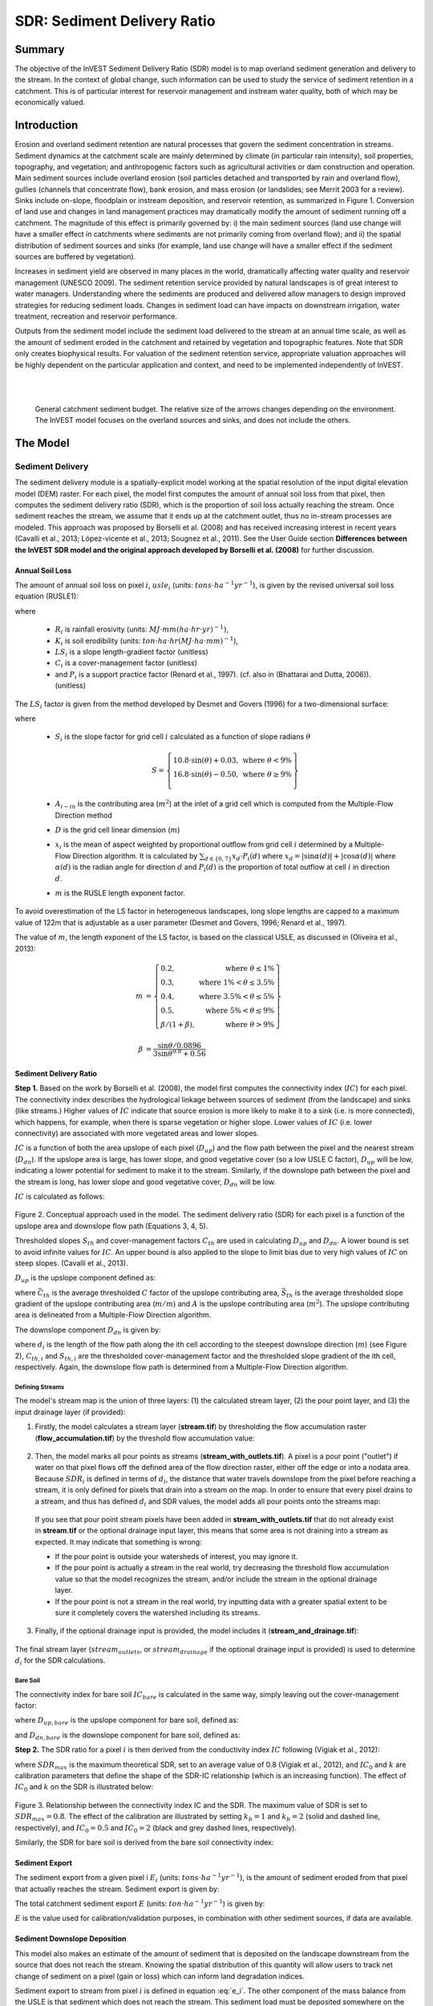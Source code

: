 .. _sdr:

****************************
SDR: Sediment Delivery Ratio
****************************

Summary
=======

The objective of the InVEST Sediment Delivery Ratio (SDR) model is to map overland sediment generation and delivery to the stream. In the context of global change, such information can be used to study the service of sediment retention in a catchment. This is of particular interest for reservoir management and instream water quality, both of which may be economically valued.


Introduction
============

Erosion and overland sediment retention are natural processes that govern the sediment concentration in streams. Sediment dynamics at the catchment scale are mainly determined by climate (in particular rain intensity), soil properties, topography, and vegetation; and anthropogenic factors such as agricultural activities or dam construction and operation. Main sediment sources include overland erosion (soil particles detached and transported by rain and overland flow), gullies (channels that concentrate flow), bank erosion, and mass erosion (or landslides; see Merrit 2003 for a review). Sinks include on-slope, floodplain or instream deposition, and reservoir retention, as summarized in Figure 1. Conversion of land use and changes in land management practices may dramatically modify the amount of sediment running off a catchment. The magnitude of this effect is primarily governed by: i) the main sediment sources (land use change will have a smaller effect in catchments where sediments are not primarily coming from overland flow); and ii) the spatial distribution of sediment sources and sinks (for example, land use change will have a smaller effect if the sediment sources are buffered by vegetation).

Increases in sediment yield are observed in many places in the world, dramatically affecting water quality and reservoir management (UNESCO 2009). The sediment retention service provided by natural landscapes is of great interest to water managers. Understanding where the sediments are produced and delivered allow managers to design improved strategies for reducing sediment loads. Changes in sediment load can have impacts on downstream irrigation, water treatment, recreation and reservoir performance.

Outputs from the sediment model include the sediment load delivered to the stream at an annual time scale, as well as the amount of sediment eroded in the catchment and retained by vegetation and topographic features. Note that SDR only creates biophysical results. For valuation of the sediment retention service, appropriate valuation approaches will be highly dependent on the particular application and context, and need to be implemented independently of InVEST.

|
|

.. figure:: ./sdr/sediment_budget.png

    General catchment sediment budget. The relative size of the arrows changes depending on the environment. The InVEST model focuses on the overland sources and sinks, and does not include the others.


The Model
=========

Sediment Delivery
-----------------

The sediment delivery module is a spatially-explicit model working at the spatial resolution of the input digital elevation model (DEM) raster. For each pixel, the model first computes the amount of annual soil loss from that pixel, then computes the sediment delivery ratio (SDR), which is the proportion of soil loss actually reaching the stream. Once sediment reaches the stream, we assume that it ends up at the catchment outlet, thus no in-stream processes are modeled. This approach was proposed by Borselli et al. (2008) and has received increasing interest in recent years (Cavalli et al., 2013; López-vicente et al., 2013; Sougnez et al., 2011). See the User Guide section **Differences between the InVEST SDR model and the original approach developed by Borselli et al. (2008)** for further discussion.


Annual Soil Loss
^^^^^^^^^^^^^^^^

The amount of annual soil loss on pixel :math:`i`, :math:`usle_i` (units: :math:`tons\cdot ha^{-1} yr^{-1}`), is given by the revised universal soil loss equation (RUSLE1):

.. math:: usle_i=R_i\cdot K_i\cdot LS_i\cdot C_i\cdot P_i,
   :label: usle

where

 * :math:`R_i` is rainfall erosivity (units: :math:`MJ\cdot mm (ha\cdot hr\cdot yr)^{-1})`,

 * :math:`K_i` is soil erodibility (units: :math:`ton\cdot ha\cdot hr (MJ\cdot ha\cdot mm)^{-1}`),

 * :math:`LS_i` is a slope length-gradient factor (unitless)

 * :math:`C_i` is a cover-management factor (unitless)

 * and :math:`P_i` is a support practice factor (Renard et al., 1997). (cf. also in (Bhattarai and Dutta, 2006)). (unitless)

The :math:`LS_i` factor is given from the method developed by Desmet and Govers (1996) for a two-dimensional surface:

.. math:: LS_i=S_i \frac{(A_{i-in}+D^2)^{m+1}-A_{i-in}^{m+1}}{D^{m+2}\cdot x_i^m\cdot (22.13)^m}
    :label: ls

where

 * :math:`S_i` is the slope factor for grid cell :math:`i` calculated as a function of slope radians :math:`\theta`

   .. math::

      S = \left\{\begin{array}{lr}
        10.8\cdot\sin(\theta)+0.03, & \text{where } \theta < 9\% \\
        16.8\cdot\sin(\theta)-0.50, & \text{where } \theta \geq 9\% \\
        \end{array}\right\}


 * :math:`A_{i-in}` is the contributing area (:math:`m^2`) at the inlet of a grid cell which is computed from the Multiple-Flow Direction method

 * :math:`D` is the grid cell linear dimension (:math:`m`)

 * :math:`x_i` is the mean of aspect weighted by proportional outflow from grid cell :math:`i` determined by a Multiple-Flow Direction algorithm.  It is calculated by :math:`\sum_{d\in{\{0,7\}}} x_d\cdot P_i(d)` where :math:`x_d = |\sin \alpha(d)| + |\cos \alpha(d)|` where :math:`\alpha(d)` is the radian angle for direction :math:`d` and :math:`P_i(d)` is the proportion of total outflow at cell :math:`i` in direction :math:`d`.

 * :math:`m` is the RUSLE length exponent factor.


To avoid overestimation of the LS factor in heterogeneous landscapes, long slope lengths are capped to a maximum value of 122m that is adjustable as a user parameter (Desmet and Govers, 1996; Renard et al., 1997).

The value of :math:`m`, the length exponent of the LS factor, is based on the classical USLE, as discussed in (Oliveira et al., 2013):

.. math::

   \begin{align*}
   m &=  \left\{\begin{array}{lr}
      0.2, & \text{where } \theta \leq 1\% \\
      0.3, & \text{where } 1\% < \theta \leq 3.5\% \\
      0.4, & \text{where } 3.5\% < \theta \leq 5\% \\
      0.5, & \text{where } 5\% < \theta \leq 9\% \\
      \beta / (1 + \beta), & \text{where } \theta > 9\%
   \end{array}\right\} \\
   \\
   \beta &= \frac{\sin\theta / 0.0896}{3\sin\theta^{0.8} + 0.56}
   \end{align*}


Sediment Delivery Ratio
^^^^^^^^^^^^^^^^^^^^^^^

**Step 1.** Based on the work by Borselli et al. (2008), the model first computes the connectivity index (:math:`IC`) for each pixel. The connectivity index describes the hydrological linkage between sources of sediment (from the landscape) and sinks (like streams.) Higher values of :math:`IC` indicate that source erosion is more likely to make it to a sink (i.e. is more connected), which happens, for example, when there is sparse vegetation or higher slope. Lower values of :math:`IC` (i.e. lower connectivity) are associated with more vegetated areas and lower slopes.

:math:`IC` is a function of both the area upslope of each pixel (:math:`D_{up}`) and the flow path between the pixel and the nearest stream (:math:`D_{dn}`). If the upslope area is large, has lower slope, and good vegetative cover (so a low USLE C factor), :math:`D_{up}` will be low, indicating a lower potential for sediment to make it to the stream. Similarly, if the downslope path between the pixel and the stream is long, has lower slope and good vegetative cover, :math:`D_{dn}` will be low.

:math:`IC` is calculated as follows:

.. math:: IC=\log_{10} \left(\frac{D_{up}}{D_{dn}}\right)
    :label: ic

.. figure:: ./sdr/connectivity_diagram.png

Figure 2. Conceptual approach used in the model. The sediment delivery ratio (SDR) for each pixel is a function of the upslope area and downslope flow path (Equations 3, 4, 5).

Thresholded slopes :math:`S_{th}` and cover-management factors :math:`C_{th}` are used in calculating :math:`D_{up}` and :math:`D_{dn}`. A lower bound is set to avoid infinite values for :math:`IC`. An upper bound is also applied to the slope to limit bias due to very high values of :math:`IC` on steep slopes. (Cavalli et al., 2013).

.. math::
   :label: threshold_slope

   S_{th} = \left\{\begin{array}{lr}
        0.005, &\text{for } S<0.005\\
        S,     &\text{for } 0.005\leq S\leq 1\\
        1,     &\text{for } S>1
        \end{array}\right\}

.. math::
   :label: threshold_c

   C_{th} = \left\{\begin{array}{lr}
        0.001, & \text{for } C<0.001\\
        C,     & \text{otherwise}\\
        \end{array}\right\}

:math:`D_{up}` is the upslope component defined as:

.. math:: D_{up}=\bar{C}_{th}\bar{S}_{th}\sqrt{A}
    :label: d_up

where :math:`\bar{C}_{th}` is the average thresholded :math:`C` factor of the upslope contributing area, :math:`\bar{S}_{th}` is the average thresholded slope gradient of the upslope contributing area (:math:`m/m`) and :math:`A` is the upslope contributing area (:math:`m^2`). The upslope contributing area is delineated from a Multiple-Flow Direction algorithm.

The downslope component :math:`D_{dn}` is given by:

.. math:: D_{dn}=\sum_i\frac{d_i}{C_{th, i} S_{th,i}}
    :label: d_dn

where :math:`d_i` is the length of the flow path along the ith cell according to the steepest downslope direction (:math:`m`) (see Figure 2), :math:`C_{th, i}` and :math:`S_{th, i}` are the thresholded cover-management factor and the thresholded slope gradient of the ith cell, respectively. Again, the downslope flow path is determined from a Multiple-Flow Direction algorithm.


.. _defining streams:

Defining Streams
++++++++++++++++

The model's stream map is the union of three layers: (1) the calculated stream layer, (2) the pour point layer, and (3) the input drainage layer (if provided):


1. Firstly, the model calculates a stream layer (**stream.tif**) by thresholding the flow accumulation raster (**flow_accumulation.tif**) by the threshold flow accumulation value:

  .. math::
     :label: sdr_stream

     stream_{TFA,i} = \left\{\begin{array}{lr}
          1, & \text{if } flow\_accum_{i} \geq TFA \\
          0,     & \text{otherwise} \\
          \end{array}\right\}


2. Then, the model marks all pour points as streams (**stream_with_outlets.tif**). A pixel is a pour point ("outlet") if water on that pixel flows off the defined area of the flow direction raster, either off the edge or into a nodata area. Because :math:`SDR_i` is defined in terms of :math:`d_i`, the distance that water travels downslope from the pixel before reaching a stream, it is only defined for pixels that drain into a stream on the map. In order to ensure that every pixel drains to a stream, and thus has defined :math:`d_i` and SDR values, the model adds all pour points onto the streams map:

  .. math:: stream_{outlets,i} = stream_i \text{  OR  } pour\_point_i
     :label: sdr_stream_with_outlets

  If you see that pour point stream pixels have been added in **stream_with_outlets.tif** that do not already exist in **stream.tif** or the optional drainage input layer, this means that some area is not draining into a stream as expected. It may indicate that something is wrong:

  - If the pour point is outside your watersheds of interest, you may ignore it.

  - If the pour point is actually a stream in the real world, try decreasing the threshold flow accumulation value so that the model recognizes the stream, and/or include the stream in the optional drainage layer.

  - If the pour point is not a stream in the real world, try inputting data with a greater spatial extent to be sure it completely covers the watershed including its streams.


3. Finally, if the optional drainage input is provided, the model includes it (**stream_and_drainage.tif**):

  .. math:: stream_{drainage,i} = stream_{outlets,i} \text{  OR  } stream_{input,i}
     :label: stream_and_drainage

The final stream layer (:math:`stream_{outlets}`, or :math:`stream_{drainage}` if the optional drainage input is provided) is used to determine :math:`d_i` for the SDR calculations.


Bare Soil
+++++++++

The connectivity index for bare soil :math:`IC_{bare}` is calculated in the same way, simply leaving out the cover-management factor:

.. math:: IC_{bare}=\log_{10} \left(\frac{D_{up, bare}}{D_{dn, bare}}\right)
    :label: ic_bare

where :math:`D_{up, bare}` is the upslope component for bare soil, defined as:

.. math:: D_{up, bare}=\bar{S}_{th}\sqrt{A}
    :label: d_up_bare

and :math:`D_{dn, bare}` is the downslope component for bare soil, defined as:

.. math:: D_{dn, bare}=\sum_i\frac{d_i}{S_{th, i}}
    :label: d_dn_bare


**Step 2.** The SDR ratio for a pixel :math:`i` is then derived from the conductivity index :math:`IC` following (Vigiak et al., 2012):

.. math:: SDR_i = \frac{SDR_{max}}{1+\exp\left(\frac{IC_0-IC_i}{k}\right)}
    :label: sdr

where :math:`SDR_{max}` is the maximum theoretical SDR, set to an average value of 0.8 (Vigiak et al., 2012), and :math:`IC_0` and :math:`k` are calibration parameters that define the shape of the SDR-IC relationship (which is an increasing function). The effect of :math:`IC_0` and :math:`k` on the SDR is illustrated below:

.. figure:: ./sdr/ic0_k_effect.png

Figure 3. Relationship between the connectivity index IC and the SDR. The maximum value of SDR is set to :math:`SDR_{max}=0.8`. The effect of the calibration are illustrated by setting :math:`k_b=1` and :math:`k_b=2` (solid and dashed line, respectively), and :math:`IC_0=0.5` and :math:`IC_0=2` (black and grey dashed lines, respectively).

Similarly, the SDR for bare soil is derived from the bare soil connectivity index:

.. math:: SDR_{bare, i} = \frac{SDR_{max}}{1+\exp\left(\frac{IC_0-IC_{bare, i}}{k}\right)}
    :label: sdr_bare


Sediment Export
^^^^^^^^^^^^^^^

The sediment export from a given pixel i :math:`E_i` (units: :math:`tons\cdot ha^{-1} yr^{-1}`), is the amount of sediment eroded from that pixel that actually reaches the stream. Sediment export is given by:

.. math:: E_i=usle_i\cdot SDR_i
    :label: e_i

The total catchment sediment export :math:`E` (units: :math:`ton\cdot ha^{-1} yr^{-1}`) is given by:

.. math:: E=\sum_i E_i
    :label: e

:math:`E` is the value used for calibration/validation purposes, in combination with other sediment sources, if data are available.

Sediment Downslope Deposition
^^^^^^^^^^^^^^^^^^^^^^^^^^^^^

This model also makes an estimate of the amount of sediment that is deposited on the landscape downstream from the source that does not reach the stream. Knowing the spatial distribution of this quantity will allow users to track net change of sediment on a pixel (gain or loss) which can inform land degradation indices.

Sediment export to stream from pixel :math:`i` is defined in equation :eq:`e_i`. The other component of the mass balance from the USLE is that sediment which does not reach the stream. This sediment load must be deposited somewhere on the landscape along the flowpath to the stream and is defined as follows

.. math:: E'_i=usle_i (1-SDR_i)
    :label: eprime

Due to the nature of the calculation of SDR, the quantity :math:`E_i` has accounted for the downstream flow path and biophysical properties that filter sediment to stream. Thus, we can model the flow of :math:`E'_i` downstream independently of the flow of :math:`E_i`.

To do this, we assume the following properties about how :math:`E_i` and SDR behave across a landscape:

**Property A**: SDR monotonically increases along a downhill flowpath:  As a flowpath is traced downhill, the value of SDR will monotonically increase since amount of downstream flow distance decreases. Note there is the numerical possibility that a downstream pixel has the same SDR value as an upstream pixel. The implication in this case is that no on-pixel sediment flux deposition occurs along that step.

**Property B**: All non-exporting sediment flux on a boundary stream pixel is retained by that pixel: If pixel :math:`i` drains directly to the stream there is no opportunity for further downstream filtering of :math:`E_i`. Since :math:`E_i` is the inverse of Ei, the implication is that the upstream flux (defined as Fi below) must have been deposited on the pixel.

Given these two properties, we see that the amount of :math:`E_i` retained on a pixel must be a function of:

 * the absolute difference in SDR values from pixel :math:`i` to the downstream pixel(s) drain, and
 * how numerically close the downstream SDR value is to 1.0 (the stream pixel).

These mechanics can be captured as a linear interpolation of the difference of pixel i's SDR value with its downstream SDR counterpart with respect to the difference of pixel i's difference with a theoretical maximum downstream SDR value 1.0. Formally,

.. math:: dR_i=\frac{\sum_{k \in \{directly\ downstream\ from\ i\}}SDR_k\cdot p(i,k) - SDR_i}{1.0-SDR_i}
    :label: dri

The :math:`d` in :math:`dR_i` indicates a delta difference and :math:`p(i,k)` is the proportion of flow from pixel :math:`i` to pixel :math:`j`. This notation is meant to invoke the intution of a derivative of :math:`Ri`. Note the boundary conditions are satisfied:

 * In the case of Property A (downstream :math:`SDR_k=SDR_i`), the value of :math:`dR_i=0` indicating no :math:`F_i` will be retained on the pixel.
 * In the case of Property B (downstream :math:`SDR_k=1` because it is a stream) the value of :math:`dR_i=1` indicating the remaining :math:`F_i` is retained on the pixel.

Now we define the amount of sediment flux that is retained on any pixel in the flowpath using :math:`dR_i` as a weighted flow of upstream flux:

.. math:: R_i=dR_i\cdot\left(\sum_{j\in\{pixels\ that\ drain\ to\ i\}}F_j p(i,j)+E'_i\right)
    :label: ri

where :math:`F_j` is the amount of sediment-export-that-does-not-reach-the stream "flux", defined as:

.. math:: F_i=(1-dR_i)\cdot\left(\sum_{j\in\{pixels\ that\ drain\ to\ i\}} F_j p(i,j)+E'_i\right)
    :label: fi

Optional Drainage Layer
^^^^^^^^^^^^^^^^^^^^^^^

In some situations, the index of connectivity defined by topography does not represent actual flow paths, which may be influenced by artificial connectivity instead. For example, sediments in urban areas or near roads are likely to be conveyed to the stream with little retention. The (optional) drainage raster identifies the pixels that are artificially connected to the stream, irrespective of their geographic position (e.g. their distance to the stream network). Pixels from the drainage layer are treated similarly to pixels of the stream network; in other words, the downstream flow path will stop at pixels of the drainage layer (and the corresponding sediment load will be added to the total sediment export).


Limitations
-----------

 * Among the main limitations of the model is its reliance on the USLE (Renard et al., 1997). This equation is widely used but is limited in scope, only representing rill/inter-rill erosion processes. Other sources of sediment include gully erosion, streambank erosion, and mass erosion. A good description of the gully and streambank erosion processes is provided by Wilkinson et al. 2014, with possible modeling approaches. Mass erosion (landslide) is not represented in the model but can be a significant source in some areas or under certain land use change, such as road construction.

 * A corollary is that the descriptions of the impact on ecosystem services (and any subsequent valuation) should account for the relative proportion of the sediment source from the model compared to the total sediment budget (see the section on **Evaluating sediment retention services**).

 * In addition, as an empirical equation developed in the United States, the USLE has shown limited performance in other areas – even when focusing on sheet and rill erosion. Based on local knowledge, users may modify the soil loss equation implemented in the model by altering the R, K, C, P inputs to reflect findings from local studies (Sougnez et al., 2011).

 * The model is very sensitive to the *k* and *IC0* parameters, which are not physically based. The emerging literature on the modeling approach used in the InVEST model (Cavalli et al., 2013; López-vicente et al., 2013; Sougnez et al., 2011; Vigiak et al., 2012) provides guidance to set these parameters, but users should be aware of this limitation when interpreting the model's absolute values.

 * Given the simplicity of the model and low number of parameters, outputs are very sensitive to most input parameters. Errors in the empirical parameters of the USLE equations will therefore have a large effect on predictions. Sensitivity analyses are recommended to investigate how the confidence intervals in input parameters affect the study conclusions.


Differences between the InVEST SDR model and the original approach developed by Borselli et al. (2008)
------------------------------------------------------------------------------------------------------

The InVEST SDR model is based on the concept of hydrological connectivity, as parameterized by Borselli et al. (2012). This approach was selected since it requires a minimal number of parameters, uses globally available data, and is spatially explicit.  In a comparative study, Vigiak et al. (2012) suggested that the approach provides: "(i) large improvement in predicting specific sediment yields, (ii) ease of implementation, (iii) scale-independency; and (iv) a formulation capable of accounting for landscape variables and topology in line with sedimentological connectivity concepts". The approach has also been used to predict the effect of land use change (Jamshidi et al., 2013).

The following points summarize the differences between InVEST and the Borselli model:

 * The weighting factor is directly implemented as the USLE C factor (other researchers have used a different formulation, e.g. roughness index based on a high-resolution DEM (Cavalli et al., 2013))

 * The :math:`SDR_{max}` parameter used by Borselli et al. is set to 0.8 by default to reduce the number of parameters. Vigiak et al. (2012) propose to define :math:`SDR_{max}` as the fraction of topsoil particles finer than coarse sand (<1 mm).

Evaluating Sediment Retention Services
======================================

Sediment Retention Services
---------------------------

Translating the biophysical impacts of altered sediment delivery to human well-being metrics depends very much on the decision context. Soil erosion, suspended sediment and deposited sediment can have both negative and positive impacts on various users in a watershed (Keeler et al, 2012). These include, but are not limited to:

 * Reduced soil fertility and reduced water and nutrient holding capacity, impacting farmers
 * Increase in treatment costs for drinking water supply
 * Reduced lake clarity diminishing the value of recreation
 * Increase in total suspended solids impacting health and distribution of aquatic populations
 * Increase in reservoir sedimentation diminishing reservoir performance or increasing sediment control costs
 * Increase in harbor sedimentation requiring dredging to preserve harbor function

Sediment Retention
^^^^^^^^^^^^^^^^^^

Sediment retention is computed as follows:

.. math:: \frac{(RKLS - USLE) \cdot SDR}{SDR_{max}}
   :label: retention

Sediment Retention Index
^^^^^^^^^^^^^^^^^^^^^^^^

An index of sediment retention is computed by the model as follows:

.. math:: RKLS \cdot SDR_{bare} - USLE \cdot SDR
   :label: retention_index

which represents the avoided soil loss by the current land use compared to bare soil, weighted by the SDR factor. This index underestimates retention since it does not account for the retention from upstream sediment flowing through the given pixel.  Therefore, this index should not be interpreted quantitatively. We also note that in some situations, index values may be counter-intuitive: for example, urban pixels may have a higher index than forest pixels if they are highly connected to the stream. In other terms, the SDR (second factor) can be high for these pixels, compensating for a lower service of avoided soil loss (the first factor): this suggests that the urban environment is already providing a service of reduced soil loss compared to an area of bare soil.

|

Quantitative Valuation
^^^^^^^^^^^^^^^^^^^^^^

An important note about assigning a monetary value to any service is that valuation should only be done on model outputs that have been calibrated and validated. Otherwise, it is unknown how well the model is representing the area of interest, which may lead to misrepresentation of the exact value. If the model has not been calibrated, only relative results should be used (such as an increase of 10%) not absolute values (such as 1,523 tons, or 42,900 dollars.)

**Sediment retention at the subwatershed level** From a valuation standpoint, an important metric is the difference in retention or yield across scenarios. For quantitative assessment of the retention service, the model uses as a benchmark a hypothetical scenario where all land is cleared to bare soil: the value of the retention service is then based on the difference between the sediment export from this bare soil catchment and that of the scenario of interest. This output is termed "sed_retent" in the watershed summary table and sed_retention.tif in the raster outputs. Similarly, the sediment retention provided by different user-provided scenarios may be compared with the baseline condition (or each other) by taking the difference in sediment export between scenario and baseline. This change in export can represent the change in sediment retention service due to the possible future reflected in the scenario.

**Additional sources and sinks of sediment** As noted in the model limitations, the omission of some sources and sinks of sediment (gully erosion, stream bank erosion, and mass erosion) should be considered in the valuation analyses. In some systems, these other sources of sediment may dominate and large changes in overland erosion may not make a difference to overall sediment concentrations in streams.  In other words, if the sediment yields from two scenarios differ by 50%, and the part of rill/inter-rill erosion in the sediment budget in 60%, then the actual change in erosion that should be valued for avoided reservoir sedimentation is 30% (50% x .6).

One complication when calculating the total sediment budget is that changes in climate or land use result in changes in peak flow during rain events, and are thus likely to affect the magnitude of gully and streambank erosion. While the magnitude of the change in other sediment sources is highly contextual, it is likely to be in the same direction as the change in overland erosion: a higher sediment overland transport is indeed often associated with higher flows, which likely increase gully and bank erosion. Therefore, when comparing across scenarios, the absolute change may serve as a lower bound on the total impact of a particular climate or land use change.

**Appendix 2** summarizes options to represent the additional sources and sinks of erosion in the model.

**Replacement and avoided cost frameworks, versus willingness to pay approaches** With many ecosystem service impacts, and sediment impacts in particular, monetary valuation is relatively simple if an avoided mitigation cost or replacement cost method is deemed appropriate. In this situation, beneficiaries are assumed to incur a cost that is a function of the biophysical metric (e.g., suspended sediment increases treatment costs). However, it is important to recognize that the avoided cost or replacement cost approaches assume the mitigating actions are worthwhile for the actor undertaking them. For example, if a reservoir operator deems that the costs associated with dredging deposited sediment are not worth the benefits of regaining lost storage capacity, it is not appropriate to value all deposited sediment at the unit cost of dredging. Similarly, an increase in suspended sediment for drinking water supplies may be met by increasing treatment inputs or switching to an alternate treatment technology. Avoiding these extra costs could then be counted as economic benefits. However, in some contexts, private water users may decide that the increase in sediment content is acceptable, rather than incur additional treatment expenses. They are economically worse off, but by not paying for additional treatment, the replacement cost approach becomes an upper bound on their economic loss. Their economic loss is also no longer captured by their change in financial expenditures, which further complicates the analysis.

Note, however, that this bounding approach may be entirely appropriate for initial assessment of the significance of different benefit streams, i.e. if the most expensive approach does not have a significant impact, then there is no need to refine the analysis to utilize more detailed approaches such as willingness-to-pay (for consumers) or impacts on net revenues (for producers). However, if the impact is large and there is no good reason to believe that the relevant actors will undertake the mitigating activities, then a willingness-to-pay framework is the appropriate path to take. For an introduction to the techniques available, see http://ecosystemvaluation.org/dollar_based.htm.

**Time considerations** Generally, economic and financial analysis will utilize some form of discounting that recognizes the time value of money, benefits, and use of resources. Benefits and costs that accrue in the future "count for less" than benefits and costs that are borne close to the present. It is important that any economic or financial analysis be cognizant of the fact that the SDR model represents only average annual impacts under steady state conditions. This has two implications for valuation. First, users must recognize that the impacts being valued may take some time to come about: It is not the case that the full steady state benefits would begin accruing immediately, even though many of the costs might. Second, the annual averaging means that cost or benefit functions displaying nonlinearities on shorter timescales should (if possible) be transformed, or the InVEST output should be paired with other statistical analysis to represent important intra- or inter-annual variability.

Data Needs
==========

This section outlines the specific data used by the model. See the Appendix for additional information on data sources and pre-processing. Please consult the InVEST sample data (located in the folder where InVEST is installed, if you also chose to install sample data) for examples of all of these data inputs. This will help with file type, folder structure and table formatting. *Note that all GIS inputs must be in the same projected coordinate system and in linear meter units.* Raster inputs may have different cell sizes, and they will be resampled to match the cell size of the DEM. Therefore, all model results will have the same cell size as the DEM.

- **Workspace** (required). Folder where model outputs will be written. Make sure that there is ample disk space, and write permissions are correct.

- **Suffix** (optional). Text string that will be appended to the end of output file names, as "_Suffix". Use a Suffix to differentiate model runs, for example by providing a short name for each scenario. If a Suffix is not provided, or changed between model runs, the tool will overwrite previous results.

- **Digital elevation model (DEM)** (required). Raster dataset with an elevation value for each cell. Make sure the DEM is corrected by filling in sinks, and compare the output stream maps with hydrographic maps of the area. To ensure proper flow routing, the DEM should extend beyond the watersheds of interest, rather than being clipped to the watershed edge. [units: meters]

- **Rainfall erosivity index (R)** (required). Raster dataset, with an erosivity index value for each cell. This variable depends on the intensity and duration of rainfall in the area of interest. The greater the intensity and duration of the rain storm, the higher the erosion potential. The erosivity index is widely used, but in case of its absence, there are methods and equations to help generate a grid using climatic data. [units: :math:`MJ\cdot mm\cdot (ha\cdot h\cdot yr)^{-1}`]

- **Soil erodibility (K)** (required). Raster dataset, with a soil erodibility value for each cell. Soil erodibility, K, is a measure of the susceptibility of soil particles to detachment and transport by rainfall and runoff. [units: :math:`tons\cdot ha\cdot h\cdot (ha\cdot MJ\cdot mm)^{-1}`]

- **Land use/land cover (LULC)** (required). Raster dataset, with an integer LULC code for each cell. *All values in this raster MUST have corresponding entries in the Biophysical table.*

- **Watersheds** (required). A shapefile of polygons. This is a layer of watersheds such that each watershed contributes to a point of interest where water quality will be analyzed. Format: An integer field named *ws_id* is required, with a unique integer value for each watershed.

- **Biophysical table** (required). A .csv (Comma Separated Value) table containing model information corresponding to each of the land use classes in the LULC raster. *All LULC classes in the LULC raster MUST have corresponding values in this table.* Each row is a land use/land cover class and columns must be named and defined as follows:

    - **lucode**: Unique integer for each LULC class (e.g., 1 for forest, 3 for grassland, etc.) *Every value in the LULC map MUST have a corresponding lucode value in the biophysical table.*

    - **usle_c**: Cover-management factor for the USLE, a floating point value between 0 and 1.

    - **usle_p**: Support practice factor for the USLE, a floating point value between 0 and 1.

- **Threshold flow accumulation** (required). The number of upstream cells that must flow into a cell before it is considered part of a stream, which is used to classify streams from the DEM. This threshold directly affects the expression of hydrologic connectivity and the sediment export result: when a flow path reaches the stream, sediment deposition stops and the sediment exported is assumed to reach the catchment outlet. It is important to choose this value carefully, so modeled streams come as close to reality as possible. See Appendix 1 for more information on choosing this value. Integer value, with no commas or periods - for example "1000".

- :math:`k_b` and :math:`IC_0` (required): Two calibration parameters that determine the shape of the relationship between hydrologic connectivity (the degree of connection from patches of land to the stream) and the sediment delivery ratio (percentage of soil loss that actually reaches the stream; cf. Figure 3). The default values are :math:`k_b=2` and :math:`IC_0=0.5`.

- :math:`\mathbf{SDR_{max}}` (required): The maximum SDR that a pixel can reach, which is a function of the soil texture. More specifically, it is defined as the fraction of topsoil particles finer than coarse sand (1000 μm; Vigiak et al. 2012). This parameter can be used for calibration in advanced studies. Its default value is 0.8.

- :math:`\mathbf{l_{max}}` (required): The maximum allowed value of the L parameter when calculating the LS factor. Calculated values that exceed this are clamped to this value. Its default value is 122 but reasonable values in literature place it anywhere between 122-333 see Desmet and Govers, 1996 and Renard et al., 1997.

- **Drainage layer (optional)** A raster with 0s and 1s, where 1s correspond to pixels artificially connected to the stream (by roads, stormwater pipes, etc.) and 0s are assigned to all other pixels. The flow routing will stop at these "artificially connected" pixels, before reaching the stream network, and the corresponding sediment exported is assumed to reach the catchment outlet.


Running the Model
=================

To launch the Sediment model navigate to the Windows Start Menu -> All Programs -> InVEST [*version*] -> SDR. The interface does not require a GIS desktop, although the results will need to be explored with any GIS tool such as ArcGIS or QGIS.


Interpreting Results
--------------------

The following is a short description of each of the outputs from the SDR model. Final results are found within the user defined Workspace specified for this model run. "Suffix" in the following file names refers to the optional user-defined Suffix input to the model.

The resolution of the output rasters will be the same as the resolution of the DEM provided as input.


* **[Workspace]** folder:

    * **Parameter log**: Each time the model is run, a text (.txt) file will be created in the Workspace. This file will list the parameter values and output messages for that run and will be named according to the service, the date and time, and the suffix. When contacting NatCap about errors in a model run, please include the parameter log.

    * **rkls.tif** (type: raster; units: tons/pixel): Total potential soil loss per pixel in the original land cover from the RKLS equation. Equivalent to the soil loss for bare soil. (Eq. :eq:`usle`, without applying the :math:`C` or :math:`P` factors)

    * **sed_export.tif** (type: raster; units: tons/pixel): The total amount of sediment exported from each pixel that reaches the stream. (Eq. :eq:`e_i`)

    * **sediment_deposition.tif** (type: raster; units: tons/pixel): The total amount of sediment deposited on the pixel from upstream sources as a result of retention. (Eq. :eq:`ri`)

    * **stream_with_outlets.tif** (type: raster): Stream network generated from the input DEM and Threshold Flow Accumulation. Values of 1 represent streams, values of 0 are non-stream pixels. Compare this layer with a real-world stream map, and adjust the Threshold Flow Accumulation so that this map matches real-world streams as closely as possible. (Eq. :eq:`sdr_stream_with_outlets`) The model may add stream pixels as needed, see :ref:`defining streams`.

    * **stream_and_drainage.tif** (type: raster): If a drainage layer is provided, this raster is the union of that layer with the calculated stream layer. (Eq. :eq:`stream_and_drainage`)

    * **usle.tif** (type: raster; units: tons/pixel): Total potential soil loss per pixel in the original land cover calculated from the USLE equation. (Eq. :eq:`usle`)

    * **sed_retention.tif** (type: raster; units: tons/pixel): Map of sediment retention with reference to a watershed where all LULC types are converted to bare ground. (Eq. :eq:`retention`)

    * **sed_retention_index.tif** (type: raster; units: tons/pixel, but should be interpreted as relative values, not absolute): Index of sediment retention, used to identified areas contributing more to retention with reference to a watershed where all LULC types are converted to bare ground. This is NOT the sediment retained on each pixel (see Section on the index in "Evaluating Sediment Retention Services" above). (Eq. :eq:`retention_index`)

    * **watershed_results_sdr.shp**: Table containing biophysical values for each watershed, with fields as follows:

        * **sed_export** (units: tons/watershed): Total amount of sediment exported to the stream per watershed. This should be compared to any observed sediment loading at the outlet of the watershed. Knowledge of the hydrologic regime in the watershed and the contribution of the sheetwash yield into total sediment yield help adjust and calibrate this model. (Eq. :eq:`e` with sum calculated over the watershed area)

        * **usle_tot** (units: tons/watershed): Total amount of potential soil loss in each watershed calculated by the USLE equation. (Sum of USLE from :eq:`usle` over the watershed area)

        * **sed_retent** (units: tons/watershed): Difference in the amount of sediment delivered by the current watershed and a hypothetical watershed where all land use types have been converted to bare ground. (Sum of :eq:`retention` over the watershed area)

        * **sed_dep** (units: tons/watershed): Total amount of sediment deposited on the landscape in each watershed, which does not enter the stream. (Sum of :math:`R_i` from :eq:`ri` over the watershed area)

* **[Workspace]\\intermediate_outputs** folder:

    * **cp.tif**: :math:`C\cdot P` factor (Eq. :eq:`usle`), derived by mapping *usle_c* and *usle_p* from the biophysical table to the LULC raster.

    * **d_dn_bare_soil.tif**: downslope factor of the index of connectivity, ignoring the cover-management factor as if the soil were bare (Eq. :eq:`d_dn_bare`)

    * **d_dn.tif**: downslope factor of the index of connectivity (Eq. :eq:`d_dn`)

    * **d_up_bare_soil.tif**: upslope factor of the index of connectivity, ignoring the cover-management factor as if the soil were bare (Eq. :eq:`d_up_bare`)

    * **d_up.tif**: upslope factor of the index of connectivity (Eq. :eq:`d_up`)

    * **e_prime.tif**: sediment downslope deposition, the amount of sediment from a given pixel that does not reach a stream (Eq. :eq:`eprime`)

    * **f.tif**: sediment flux for sediment that does not reach the stream (Eq. :eq:`fi`)

    * **stream.tif**: stream raster calculated directly from flow accumulation, flow direction, and the TFA value (Eq. :eq:`sdr_stream`).

    * **flow_accumulation.tif**: flow accumulation, derived from flow direction

    * **flow_direction.tif**: MFD flow direction. Note: the pixel values should not be interpreted directly. Each 32-bit number consists of 8 4-bit numbers. Each 4-bit number represents the proportion of flow into one of the eight neighboring pixels.

    * **ic_bare_soil.tif**: index of connectivity, ignoring the cover-management factor as if the soil were bare (Eq. :eq:`ic_bare`)

    * **ic.tif**: index of connectivity (Eq. :eq:`ic`)

    * **ls.tif**: LS factor for USLE (Eq. :eq:`ls`)

    * **pit_filled_dem.tif**: DEM after any pits are filled

    * **s_accumulation.tif**: flow accumulation weighted by the thresholded slope. Used in calculating *s_bar*.

    * **s_bar.tif**: mean thresholded slope gradient of the upslope contributing area (:math:`\bar{S}_{th}` in eq. :eq:`d_up`)

    * **s_inverse.tif**: inverse of the thresholded slope (:math:`1/S_{th}` in eq. :eq:`d_dn`)

    * **sdr_bare_soil.tif**: sediment delivery ratio, ignoring the cover-management factor as if the soil were bare (Eq. :eq:`sdr_bare`)

    * **sdr_factor.tif**: sediment delivery ratio (Eq. :eq:`sdr`)

    * **slope.tif**: slope in radians, calculated from the pit-filled DEM

    * **slope_threshold.tif**: slope in radians, thresholded to be no less than 0.005 and no greather than 1 (eq. :eq:`threshold_slope`)

    * **w_threshold.tif**: cover-management factor thresholded to be no less than 0.001 (eq. :eq:`threshold_c`)

    * **w_accumulation.tif**: flow accumulation weighted by the thresholded cover-management factor. Used in calculating *w_bar*.

    * **w_bar.tif**: mean thresholded cover-management factor for upslope contributing area (:math:`\bar{C}_{th}` in eq. :eq:`d_up`)

    * **w.tif**: cover-management factor derived by mapping *usle_c* from the biophysical table to the LULC raster

    * **weighted_avg_aspect.tif**: average aspect weighted by flow direction (:math:`x` in eq. :eq:`ls`)

    * **ws_inverse.tif**: Inverse of the thresholded cover-management factor times the thresholded slope (:math:`1/(C_{th} \cdot S_{th})` in eq. :eq:`d_dn`)



Comparison with Observations
----------------------------

The sediment yield (sed_export) predicted by the model can be compared with available observations. These can take the form of sediment accumulation in a reservoir or time series of Total Suspended Solids (TSS) or turbidity. In the former case, the units are the same as in the InVEST model (tons per year). For time series, concentration data need to be converted to annual loads (LOADEST and FLUX32 are two software facilitating this conversion). Time series of sediment loading used for model validation should span over a reasonably long period (preferably at least 10 years) to attenuate the effect of inter-annual variability. Time series should also be relatively complete throughout a year (without significant seasonal data gaps) to ensure comparison with total annual loads.

A global database of sediment yields for large rivers can be found on the FAO website: http://www.fao.org/nr/water/aquastat/sediment/index.stm
Alternatively, for large catchments, global sediment models can be used to estimate the sediment yield. A review of such models was performed by de Vente et al. (2013).

A key thing to remember when comparing modeled results to observations is that the model represents rill-inter-rill erosion only. As indicated in the Introduction three other sources of sediment may contribute to the sediment budget: gully erosion, stream bank erosion, and mass erosion. The relative importance of these processes in a given landscape needs to be determined to ensure appropriate model interpretation.

For more detailed information on comparing with observations, and associated calibration, see Hamel et al (2015).

If there are dams on streams in the analysis area, it is possible that they are retaining sediment, such that it will not arrive at the outlet of the study area. In this case, it may be useful to adjust for this retention when comparing model results with observed data. For an example of how this was done for a study in the northeast U.S., see Griffin et al 2020. The dam retention methodology is described in the paper's Appendix, and requires knowing the sediment trapping efficiency of the dam(s).


Appendix 1: Data Sources
========================

This is a rough compilation of data sources and suggestions about finding, compiling, and formatting data, providing links to global datasets that can get you started. It is highly recommended to look for more local and accurate data (from national, state, university, literature, NGO and other sources) and only use global data for final analyses if nothing more local is available.

Digital Elevation Model (DEM)
-----------------------------

DEM data is available for any area of the world, although at varying resolutions.

Free raw global DEM data is available from:

 *  The World Wildlife Fund - https://www.worldwildlife.org/pages/hydrosheds
 *  NASA: \ https://asterweb.jpl.nasa.gov/gdem.asp (30m resolution); and easy access to SRTM data: \ http://dwtkns.com/srtm/
 *  USGS: \ https://earthexplorer.usgs.gov/


Alternatively, it may be purchased relatively inexpensively at sites such as MapMart (www.mapmart.com).

The DEM resolution may be a very important parameter depending on the project's goals. For example, if decision makers need information about impacts of roads on ecosystem services then fine resolution is needed. The hydrological aspects of the DEM used in the model must be correct. Most raw DEM data has errors, so it's likely that the DEM will need to be filled to remove sinks. The QGIS Wang & Liu Fill algorithm (SAGA library) or ArcGIS Fill tool have shown good results. Look closely at the stream network produced by the model (**stream.tif**.) If streams are not continuous, but broken into pieces, the DEM still has sinks that need to be filled. If filling sinks multiple times does not create a continuous stream network, perhaps try a different DEM. If the results show an unexpected grid pattern, this may be due to reprojecting the DEM with a "nearest neighbor" interpolation method instead of "bilinear" or "cubic". In this case, go back to the raw DEM data and reproject using "bilinear" or "cubic".

Also see the User Guide section **Getting Started > Working with the DEM** for more guidance about preparing this layer.


Rainfall Erosivity Index (R)
----------------------------

R should be obtained from published values, as calculation is very tedious. For calculation, R equals the annual average of EI values, where E is the kinetic energy of rainfall (in :math:`MJ\cdot ha^{-1}`) and I30 is the maximum intensity of rain in 30 minutes (in mm.hr-1).  A review of relationships between precipitation and erosivity index around the world is provided by Renard and Freimund (1994).

General guidance to calculate the R index can be found in the FAO Soils bulletin 70 (Roose, 1996): http://www.fao.org/3/t1765e/t1765e0e.htm. It is also possible that area- or country-specific equations for R have been derived, so it is worth doing a literature search for these.

A global map of rainfall erosivity (30 arc-seconds, ~1km at the equator) is available from the European Commission: https://esdac.jrc.ec.europa.eu/content/global-rainfall-erosivity.

In the United States, national maps of the erosivity index can be found through the United States Department of Agriculture (USDA) and Environmental Protection Agency (EPA) websites. The USDA published a soil loss handbook (https://www3.epa.gov/npdes/pubs/ruslech2.pdf ) that contains a hard copy map of the erosivity index for each region. Using these maps requires creating a new line feature class in GIS and converting to raster. Please note that conversion of units is also required: multiplication by 17.02 is needed to convert from US customary units to MJ.mm.(ha.h.yr)-1, as detailed in Appendix A of the USDA RUSLE handbook (Renard et al., 1997).

The EPA has created a digital map that is available at https://archive.epa.gov/esd/archive-nerl-esd1/web/html/wemap_mm_sl_rusle_r_qt.html. The map is in a shapefile format that needs to be converted to raster, along with an adjustment in units.

Soil Erodibility (K)
--------------------

Texture is the principal factor affecting K, but soil profile, organic matter and permeability also contribute. It varies from 70/100 for the most fragile soil to 1/100 for the most stable soil (in US customary units). Erodibility is typically measured on bare reference plots, 22.2 m-long on 9% slopes, tilled in the direction of the slope and having received no organic matter for three years.

Global soil data are available from the Soil and Terrain Database (SOTER) Programme (https://data.isric.org:443/geonetwork/srv/eng/catalog.search). They provide some area-specific soil databases, as well as SoilGrids globally.

The FAO also provides global soil data in their Harmonized World Soil Database: https://webarchive.iiasa.ac.at/Research/LUC/External-World-soil-database/HTML/, but it is rather coarse.

In the United States free soil data is available from the U.S. Department of Agriculture's NRCS gSSURGO, SSURGO and gNATSGO databases: https://www.nrcs.usda.gov/wps/portal/nrcs/main/soils/survey/geo/. They also provide ArcGIS tools (Soil Data Viewer for SSURGO and Soil Data Development Toolbox for gNATSGO) that help with processing these databases into spatial data that can be used by the model. The Soil Data Development Toolbox is easiest to use, and highly recommended if you use ArcGIS and need to process U.S. soil data.

Please note that conversion of units may be required: multiplication by 0.1317 is needed to convert from US customary units to :math:`ton\cdot ha\cdot hr\cdot (ha\cdot MJ\cdot mm)^{-1}`, as detailed in Appendix A of the USDA RUSLE handbook (Renard et al., 1997).

Alternatively, the following equation can be used to calculate K (Renard et al., 1997):

.. math:: K = \frac{2.1\cdot 10^{-4}(12-a)M^{1.14}+3.25(b-2)+2.5(c-3)}{759}
    :label: k

In which K = soil erodibility factor (:math:`t\cdot ha\cdot hr\cdot (MJ\cdot mm\cdot ha)^{-1}`; M = (silt (%) + very fine sand (%))(100-clay (%)) a = organic matter (%) b = structure code: (1) very structured or particulate, (2) fairly structured, (3) slightly structured and (4) solid c = profile permeability code: (1) rapid, (2) moderate to rapid, (3) moderate, (4) moderate to slow, (5) slow and (6) very slow.

When profile permeability and structure are not available, soil erodibility can be estimated based on soil texture and organic matter content, based on the work of Wischmeier, Johnson and Cross (reported in Roose, 1996). The OMAFRA fact sheet summarize these values in the following table (http://www.omafra.gov.on.ca/english/engineer/facts/12-051.htm):

.. csv-table::
  :file: sdr/soil_data.csv
  :header-rows: 1
  :name: OMAFRA Fact Sheet

**The soil erodibility values (K) in this table are in US customary units, and require the 0.1317 conversion mentioned above.** Values are based on the OMAFRA Fact sheet. Soil textural classes can be derived from the FAO guidelines for soil description (FAO, 2006, Figure 4).

A special case is the K value for water bodies, for which soil maps may not indicate any soil type. A value of 0 can be used, assuming that no soil loss occurs in water bodies.

Sometimes, soil maps may also have holes in places that aren't water bodies (such as glaciers.) Here, look at a land cover map to see what is happening on the landscape. If it is a place where erosion is unlikely to happen (such as rock outcrops), a value of 0 may be used. However, if the area seems like it should have soil data, you can use a nearest neighbor GIS function, or manually set those areas to the dominant soil type that surrounds the missing data.

Land Use/Land Cover
-------------------

A key component for all water models is a spatially continuous land use/land cover (LULC) raster, where all pixels must have a land use/land cover class defined. Gaps in data will create missing data (holes) in the output layers. Unknown data gaps should be approximated.

Global land use data is available from:

 *  NASA: https://lpdaac.usgs.gov/products/mcd12q1v006/ (MODIS multi-year global landcover data provided in several classifications)
 *  The European Space Agency: http://www.esa-landcover-cci.org/ (Three global maps for the 2000, 2005 and 2010 epochs)

Data for the U.S. is provided by the USGS and Department of the Interior via the National Land Cover Database: https://www.usgs.gov/centers/eros/science/national-land-cover-database

The simplest categorization of LULCs on the landscape involves delineation by land cover only (e.g., cropland, forest, grassland). Several global and regional land cover classifications are available (e.g., Anderson et al. 1976), and often detailed land cover classification has been done for the landscape of interest. Many countries have national LULC maps that can be used.

A slightly more sophisticated LULC classification involves breaking relevant LULC types into more meaningful types. For example, agricultural land classes could be broken up into different crop types or forest could be broken up into specific species. The categorization of land use types depends on the model and how much data is available for each of the land types. You should only break up a land use type if it will provide more accuracy in modeling. For instance, only break up 'crops' into different crop types if you have information on the difference in USLE C values between crops.

P and C Coefficients
--------------------

The cover-management factor, C, accounts for the specified crop and management relative to tilled continuous fallow. The support practice factor, P, accounts for the effects of contour plowing, strip-cropping or terracing relative to straight-row farming up and down the slope. These values will need to be obtained from a literature search. Several references on estimating these factors can be found online:

 * USDA: RUSLE handbook (Renard et al., 1997)

 * OMAFRA: USLE Fact Sheet http://www.omafra.gov.on.ca/english/engineer/facts/12-051.htm

 * U.N. Food and Agriculture Organization http://www.fao.org/3/T1765E/t1765e0c.htm

Watersheds / Subwatersheds
--------------------------

To delineate watersheds, we provide the InVEST tool DelineateIT, which is relatively simple yet fast and has the advantage of creating watersheds that might overlap, such as watersheds draining to several dams on the same river. See the User Guide chapter for DelineateIt for more information on this tool. Watershed creation tools are also provided with GIS software, as well as some hydrology models. It is recommended that you delineate watersheds using the DEM that you are modeling with, so the watershed boundary corresponds correctly to the topography.

Alternatively, a number of watershed maps are available online, e.g. HydroBASINS: https://hydrosheds.org/. Note that if watershed boundaries are not based on the same DEM that is being modeled, results that are aggregated to these watersheds are likely to be inaccurate.

Exact locations of specific structures, such as reservoirs, should be obtained from the managing entity or may be obtained on the web:

 * The U.S. National Inventory of Dams: https://nid.sec.usace.army.mil/

 * Global Reservoir and Dam (GRanD) Database: http://globaldamwatch.org/grand/

 * World Water Development Report II dam database: https://wwdrii.sr.unh.edu/download.html

Some of these datasets include the catchment area draining to each dam, which should be compared with the area of the watershed(s) generated by the delineation tool to assess accuracy.

Threshold flow accumulation
---------------------------

There is no one "correct" value for the threshold flow accumulation (TFA). The correct value for your application is the value that causes the model to create a stream layer that looks as close as possible to the real-world stream network in the watershed. Compare the model output file *stream.tif* with a known correct stream map, and adjust the TFA accordingly - larger values of TFA will create a stream network with fewer tributaries, smaller values of TFA will create a stream network with more tributaries. A good value to start with is 1000, but note that this can vary widely depending on the resolution of the DEM, local climate and topography. Note that generally streams delineated from a DEM do not exactly match the real world, so just try to come as close as possible. If the modelled streams are very different, then consider trying a different DEM. This is an integer value, with no commas or periods - for example "1000".

A global layer of streams can be obtained from HydroSHEDS: https://hydrosheds.org/, but note that they are generally more major rivers and may not include those in your study area, especially if it has small tributaries. You can also try looking at streams in Google Earth if no more localized maps are available.

Calibration Parameters :math:`IC_0` and :math:`k_b`
---------------------------------------------------

:math:`IC_0` and :math:`k_b` are calibration parameters that define the relationship between the index of connectivity and the sediment delivery ratio (SDR). Vigiak et al. (2012) suggest that :math:`IC_0` is landscape independent and that the model is more sensitive to :math:`k_b` . Advances in sediment modeling science should refine our understanding of the hydrologic connectivity and help improve this guidance. In the meantime, following other authors (Jamshidi et al., 2013), we recommend setting these parameters to their default values ( :math:`IC_0` =0.5 and :math:`k_b` =2), and using :math:`k_b` only for calibration (Vigiak et al., 2012).

For more detailed information on sensitivity analysis and calibration, see Hamel et al (2015).



Appendix 2: Representation of Additional Sources and Sinks of Sediment
======================================================================

The InVEST model predicts the sediment delivery only from sheetflow erosion, thus neglecting other sources and sinks of sediment (e.g. gully erosion, streambank, landslides, stream deposition, etc.), which can affect the valuation approach. Adding these elements to the sediment budget requires good knowledge of the sediment dynamics of the area and is typically beyond the scope of ecosystem services assessments. General formulations for instream deposition or gully formation are still an area of active research, with modelers systematically recognizing large uncertainties in process representation (Hughes and Prosser, 2003; Wilkinson et al., 2014). Consultation of the local literature to estimate the relative importance of additional sources and sinks is a more practical approach to assess their effect on the valuation approach.

.. csv-table::
  :file: sdr/sources_sinks.csv
  :header-rows: 1
  :name: Sources and Sinks of Sediment

If you are interested in modeling in-stream processes of sediment deposition or erosion, two possibilities are CASCADE (Schmitt 2016) or Czuba 2018. Both modeling frameworks are open source, and are good if you are interested in entire river networks. If you are more interested in deposition/erosion for a smaller channel section, one option is BASEMENT (https://basement.ethz.ch/).


References
==========

Bhattarai, R., Dutta, D., 2006. Estimation of Soil Erosion and Sediment Yield Using GIS at Catchment Scale. Water Resour. Manag. 21, 1635–1647.

Borselli, L., Cassi, P., Torri, D., 2008. Prolegomena to sediment and flow connectivity in the landscape: A GIS and field numerical assessment. Catena 75, 268–277.

Cavalli, M., Trevisani, S., Comiti, F., Marchi, L., 2013. Geomorphometric assessment of spatial sediment connectivity in small Alpine catchments. Geomorphology 188, 31–41.

Czuba, J.A., 2018. A Lagrangian framework for exploring complexities of mixed-size sediment transport in gravel-bedded river networks. Geomorphology 321, 146–152. https://doi.org/10.1016/j.geomorph.2018.08.031

Desmet, P.J.J., Govers, G., 1996. A GIs procedure for automatically calculating the USLE LS factor on topographically complex landscape units. J. Soi 51, 427–433.

De Vente J, Poesen J, Verstraeten G, Govers G, Vanmaercke M, Van Rompaey, A., Boix-Fayos C., 2013. Predicting soil erosion and sediment yield at regional scales: Where do we stand? Earth-Science Rev. 127 16–29

FAO, 2006. Guidelines for soil description - Fourth edition. Rome, Italy.

Robert Griffin, Adrian Vogl, Stacie Wolny, Stefanie Covino, Eivy Monroy, Heidi Ricci, Richard Sharp, Courtney Schmidt, Emi Uchida, 2020. "Including Additional Pollutants into an Integrated Assessment Model for Estimating Nonmarket Benefits from Water Quality," Land Economics, University of Wisconsin Press, vol. 96(4), pages 457-477. DOI: 10.3368/wple.96.4.457

Hamel, P., Chaplin-Kramer, R., Sim, S., Mueller, C. 2015. A new approach to modeling the sediment retention service (InVEST 3.0): Case study of the Cape Fear catchment, North Carolina, USA. Science of the Total Environment 524–525 (2015) 166–177.

Hughes, A.O., Prosser, I.P., 2003. Gully and Riverbank erosion mapping for the Murray-Darling Basin. Canberra, ACT.

Jamshidi, R., Dragovich, D., Webb, A.A., 2013. Distributed empirical algorithms to estimate catchment scale sediment connectivity and yield in a subtropical region. Hydrol. Process.

Lopez-vicente, M., Poesen, J., Navas, A., Gaspar, L., 2013. Predicting runoff and sediment connectivity and soil erosion by water for different land use scenarios in the Spanish Pre-Pyrenees. Catena 102, 62–73.

Oliveira, A.H., Silva, M.A. da, Silva, M.L.N., Curi, N., Neto, G.K., Freitas, D.A.F. de, 2013. Development of Topographic Factor Modeling for Application in Soil Erosion Models, in: Intechopen (Ed.), Soil Processes and Current Trends in Quality Assessment. p. 28.

Pelletier, J.D., 2012. A spatially distributed model for the long-term suspended sediment discharge and delivery ratio of drainage basins 117, 1–15.

Renard, K., Foster, G., Weesies, G., McCool, D., Yoder, D., 1997. Predicting Soil Erosion by Water: A Guide to Conservation Planning with the revised soil loss equation.

Renard, K., Freimund, J., 1994. Using monthly precipitation data to estimate the R-factor in the revised USLE. J. Hydrol. 157, 287–306.
Roose, 1996. Land husbandry - Components and strategy. Soils bulletin 70. Rome, Italy.

Schmitt, R.J.P., Bizzi, S., Castelletti, A., 2016. Tracking multiple sediment cascades at the river network scale identifies controls and emerging patterns of sediment connectivity. Water Resour. Res. 3941–3965. https://doi.org/10.1002/2015WR018097

Sougnez, N., Wesemael, B. Van, Vanacker, V., 2011. Low erosion rates measured for steep , sparsely vegetated catchments in southeast Spain. Catena 84, 1–11.

Vigiak, O., Borselli, L., Newham, L.T.H., Mcinnes, J., Roberts, A.M., 2012. Comparison of conceptual landscape metrics to define hillslope-scale sediment delivery ratio. Geomorphology 138, 74–88.

Wilkinson, S.N., Dougall, C., Kinsey-Henderson, A.E., Searle, R.D., Ellis, R.J., Bartley, R., 2014. Development of a time-stepping sediment budget model for assessing land use impacts in large river basins. Sci. Total Environ. 468-469, 1210–24.

